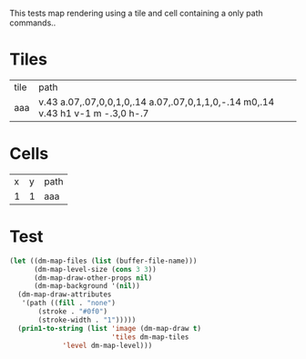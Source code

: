 #+TITLE Test: Map Cells with Paths
# d:/projects/dungeon-mode/t/org/maps-01_tile-path.org

This tests map rendering using a tile and cell containing a only path commands..

* Tiles
:PROPERTIES:
:ETL: tile
:END:

| tile | path                                                                            |
| aaa  | v.43 a.07,.07,0,0,1,0,.14 a.07,.07,0,1,1,0,-.14 m0,.14 v.43 h1 v-1 m -.3,0 h-.7 |


* Cells
:PROPERTIES:
:ETL: cell
:END:

| x | y | path                                                                     |
| 1 | 1 | aaa |

* Test

#+BEGIN_SRC emacs-lisp
  (let ((dm-map-files (list (buffer-file-name)))
        (dm-map-level-size (cons 3 3))
        (dm-map-draw-other-props nil)
        (dm-map-background '(nil))
	(dm-map-draw-attributes
	 '(path ((fill . "none")
		 (stroke . "#0f0")
		 (stroke-width . "1")))))
    (prin1-to-string (list 'image (dm-map-draw t)
                           'tiles dm-map-tiles
			   'level dm-map-level)))
#+END_SRC

#+RESULTS:
: (image #s(dm-svg (svg ((width . 311) (height . 311) (version . "1.1") (xmlns . "http://www.w3.org/2000/svg") (stroke . white) (stroke-width . 1) (:image . #<marker at 49 in **dungeon map**>)) nil (path ((d . "M 137 137 v 15.91 a 0.07 0.07 0 0 1 0 5 a 0.07 0.07 0 1 1 0 -5 m 0 5 v 15.91 h 37 v -37 h -26") (fill . "none") (stroke . "#0f0") (stroke-width . "1")))) (path ((d . "M 137 137 v 15.91 a 0.07 0.07 0 0 1 0 5 a 0.07 0.07 0 1 1 0 -5 m 0 5 v 15.91 h 37 v -37 h -26") (fill . "none") (stroke . "#0f0") (stroke-width . "1")))) tiles #s(hash-table size 65 test equal rehash-size 1.5 rehash-threshold 0.8125 data (aaa (path ((v (0.43)) (a (0.07 0.07 0 0 1 0 0.14)) (a (0.07 0.07 0 1 1 0 -0.14)) (m (0 0.14)) (v (0.43)) (h (1)) (v (-1)) m -\.3\,0 (h (-0.7))) tag nil overlay nil stairs nil water nil beach nil neutronium nil decorations nil))) level #s(hash-table size 65 test equal rehash-size 1.5 rehash-threshold 0.8125 data ((1 . 1) (path (aaa)))))
